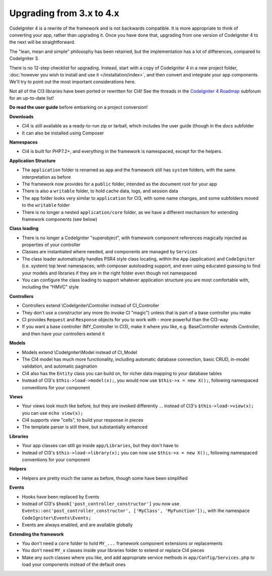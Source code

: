 #############################
Upgrading from 3.x to 4.x
#############################

CodeIgniter 4 is a rewrite of the framework and is not backwards compatible.
It is more appropriate to think of converting your app, rather than upgrading it.
Once you have done that, upgrading from one version of CodeIgniter 4 to the next
will be straightforward.

The "lean, mean and simple" philosophy has been retained, but the
implementation has a lot of differences, compared to CodeIgniter 3.

There is no 12-step checklist for upgrading. Instead, start with a copy
of CodeIgniter 4 in a new project folder,
:doc:`however you wish to install and use it </installation/index>`,
and then convert and integrate your app components.
We'll try to point out the most important considerations here.

Not all of the CI3 libraries have been ported or rewritten for CI4!
See the threads in the `CodeIgniter 4 Roadmap <https://forum.codeigniter.com/forum-33.html>`_
subforum for an up-to-date list!

**Do read the user guide** before embarking on a project conversion!

**Downloads**

- CI4 is still available as a ready-to-run zip or tarball, which
  includes the user guide (though in the `docs` subfolder
- It can also be installed using Composer

**Namespaces**

- CI4 is built for PHP7.2+, and everything in the framework is namespaced, except for the helpers.

**Application Structure**

- The ``application`` folder is renamed as ``app`` and
  the framework still has ``system`` folders, with the same
  interpretation as before
- The framework now provides for a ``public`` folder, intended as the document
  root for your app
- There is also a ``writable`` folder, to hold cache data, logs, and session data
- The ``app`` folder looks very similar to ``application`` for CI3, with some
  name changes, and some subfolders
  moved to the ``writable`` folder
- There is no longer a nested ``application/core`` folder, as we have
  a different mechanism for extending framework components (see below)

**Class loading**

- There is no longer a CodeIgniter "superobject", with framework component
  references magically injected as properties of your controller
- Classes are instantiated where needed, and components are managed
  by ``Services``
- The class loader automatically handles PSR4 style class locating,
  within the ``App`` (application) and ``CodeIgniter`` (i.e. system) top level
  namespaces; with composer autoloading support, and even using educated
  guessing to find your models and libraries if they are in the right
  folder even though not namespaced
- You can configure the class loading to support whatever application structure
  you are most comfortable with, including the "HMVC" style

**Controllers**

- Controllers extend \\CodeIgniter\\Controller instead of CI_Controller
- They don't use a constructor any more (to invoke CI "magic") unless
  that is part of a base controller you make
- CI provides ``Request`` and ``Response`` objects for you to work with -
  more powerful than the CI3-way
- If you want a base controller (MY_Controller in CI3), make it
  where you like, e.g. BaseController extends Controller, and then
  have your controllers extend it

**Models**

- Models extend \\CodeIgniter\\Model instead of CI_Model
- The CI4 model has much more functionality, including automatic
  database connection, basic CRUD, in-model validation, and
  automatic pagination
- CI4 also has the ``Entity`` class you can build on, for
  richer data mapping to your database tables
- Instead of CI3's ``$this->load->model(x);``, you would now use
  ``$this->x = new X();``, following namespaced conventions for your component

**Views**

- Your views look much like before, but they are invoked differently ...
  instead of CI3's ``$this->load->view(x);`` you can use ``echo view(x);``
- CI4 supports view "cells", to build your response in pieces
- The template parser is still there, but substantially
  enhanced

**Libraries**

- Your app classes can still go inside ``app/Libraries``, but they
  don't have to
- Instead of CI3's ``$this->load->library(x);`` you can now use
  ``$this->x = new X();``, following namespaced conventions for your
  component

**Helpers**

- Helpers are pretty much the same as before, though some have been simplified

**Events**

- Hooks have been replaced by Events
- Instead of CI3's ``$hook['post_controller_constructor']`` you now use ``Events::on('post_controller_constructor', ['MyClass', 'MyFunction']);``, with the namespace ``CodeIgniter\Events\Events;``
- Events are always enabled, and are available globally

**Extending the framework**

- You don't need a ``core`` folder to hold ``MY_...`` framework
  component extensions or replacements
- You don't need ``MY_x`` classes inside your libraries folder
  to extend or replace CI4 pieces
- Make any such classes where you like, and add appropriate
  service methods in ``app/Config/Services.php`` to load
  your components instead of the default ones

